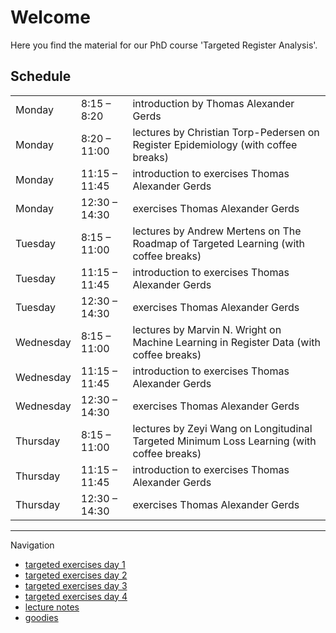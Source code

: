 * Welcome

Here you find the material for our PhD course 'Targeted Register Analysis'.

** Schedule

|-----------+----------------+-------------------------------------------------------------------------------------------|
| Monday    | 8:15 -- 8:20   | introduction by Thomas Alexander Gerds                                                    |
| Monday    | 8:20 -- 11:00  | lectures by Christian Torp-Pedersen on Register Epidemiology (with coffee breaks)         |
| Monday    | 11:15 -- 11:45 | introduction to exercises Thomas Alexander Gerds                                          |
| Monday    | 12:30 -- 14:30 | exercises Thomas Alexander Gerds                                                          |
|-----------+----------------+-------------------------------------------------------------------------------------------|
| Tuesday   | 8:15 -- 11:00  | lectures by Andrew Mertens on The Roadmap of Targeted Learning (with coffee breaks)       |
| Tuesday   | 11:15 -- 11:45 | introduction to exercises Thomas Alexander Gerds                                          |
| Tuesday   | 12:30 -- 14:30 | exercises Thomas Alexander Gerds                                                          |
|-----------+----------------+-------------------------------------------------------------------------------------------|
| Wednesday | 8:15 -- 11:00  | lectures by Marvin N. Wright on Machine Learning in Register Data (with coffee breaks)    |
| Wednesday | 11:15 -- 11:45 | introduction to exercises Thomas Alexander Gerds                                          |
| Wednesday | 12:30 -- 14:30 | exercises Thomas Alexander Gerds                                                          |
|-----------+----------------+-------------------------------------------------------------------------------------------|
| Thursday  | 8:15 -- 11:00  | lectures by Zeyi Wang on Longitudinal Targeted Minimum Loss Learning (with coffee breaks) |
| Thursday  | 11:15 -- 11:45 | introduction to exercises Thomas Alexander Gerds                                          |
| Thursday  | 12:30 -- 14:30 | exercises Thomas Alexander Gerds                                                          |
|-----------+----------------+-------------------------------------------------------------------------------------------|

# Footer:
------------------------------------------------------------------------------------------------------

**** Navigation
- [[https://github.com/tagteam/registerTargets/blob/main/exercises/targeted-exercises-day1.org][targeted exercises day 1]]
- [[https://github.com/tagteam/registerTargets/blob/main/exercises/targeted-exercises-day2.org][targeted exercises day 2]]
- [[https://github.com/tagteam/registerTargets/blob/main/exercises/targeted-exercises-day3.org][targeted exercises day 3]]
- [[https://github.com/tagteam/registerTargets/blob/main/exercises/targeted-exercises-day4.org][targeted exercises day 4]]
- [[https://github.com/tagteam/registerTargets/blob/main/lecture_notes][lecture notes]]
- [[https://github.com/tagteam/registerTargets/blob/main/exercises/goodies][goodies]]
